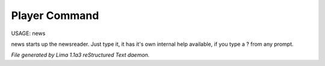 Player Command
==============

USAGE:	news

news starts up the newsreader.  Just type it, it has it's own internal
help available, if you type a ? from any prompt.



*File generated by Lima 1.1a3 reStructured Text daemon.*
